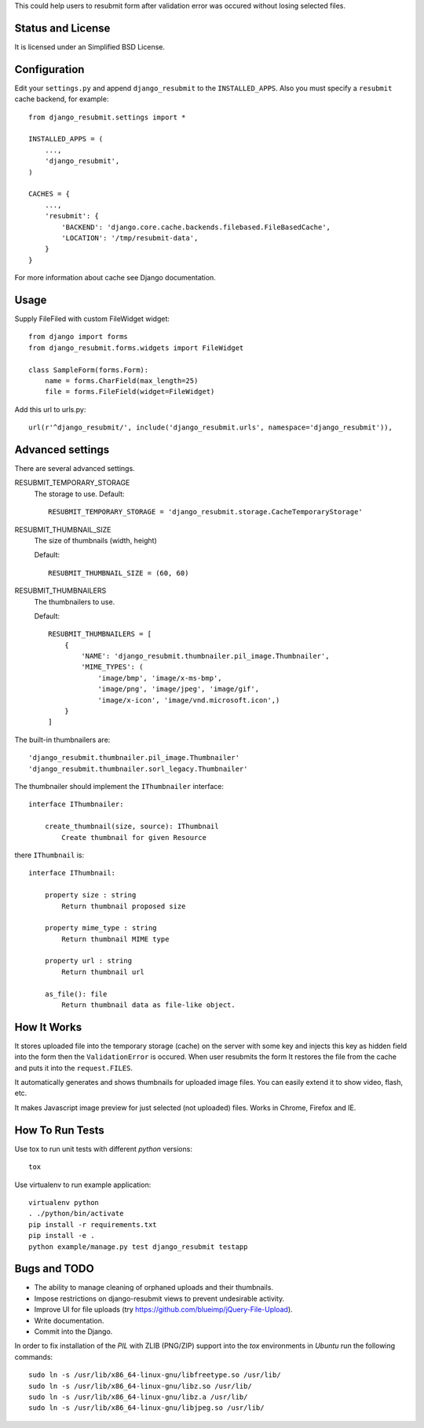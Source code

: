 .. thumbnail: http://live.gnome.org/ThumbnailerSpec

This could help users to resubmit form after validation error was occured
without losing selected files.


Status and License
==================

It is licensed under an Simplified BSD License.


Configuration
=============

Edit your ``settings.py`` and append ``django_resubmit`` to the
``INSTALLED_APPS``.  Also you must specify a ``resubmit`` cache backend, for
example::
    from django_resubmit.settings import *

    INSTALLED_APPS = (
        ...,
        'django_resubmit',
    )

    CACHES = {
        ...,
        'resubmit': {
            'BACKEND': 'django.core.cache.backends.filebased.FileBasedCache',
            'LOCATION': '/tmp/resubmit-data',
        }
    }

For more information about cache see Django documentation.

Usage
=====

Supply FileFiled with custom FileWidget widget::

   from django import forms
   from django_resubmit.forms.widgets import FileWidget

   class SampleForm(forms.Form):
       name = forms.CharField(max_length=25)
       file = forms.FileField(widget=FileWidget)


Add this url to urls.py::

    url(r'^django_resubmit/', include('django_resubmit.urls', namespace='django_resubmit')),


Advanced settings
=================

There are several advanced settings.

RESUBMIT_TEMPORARY_STORAGE
   The storage to use. Default::

    RESUBMIT_TEMPORARY_STORAGE = 'django_resubmit.storage.CacheTemporaryStorage'

RESUBMIT_THUMBNAIL_SIZE
   The size of thumbnails (width, height)

   Default::

    RESUBMIT_THUMBNAIL_SIZE = (60, 60)

RESUBMIT_THUMBNAILERS
   The thumbnailers to use.

   Default::

    RESUBMIT_THUMBNAILERS = [
        {
            'NAME': 'django_resubmit.thumbnailer.pil_image.Thumbnailer',
            'MIME_TYPES': (
                'image/bmp', 'image/x-ms-bmp',
                'image/png', 'image/jpeg', 'image/gif',
                'image/x-icon', 'image/vnd.microsoft.icon',)
        }
    ]

The built-in thumbnailers are::

    'django_resubmit.thumbnailer.pil_image.Thumbnailer'
    'django_resubmit.thumbnailer.sorl_legacy.Thumbnailer'

The thumbnailer should implement the ``IThumbnailer`` interface::

    interface IThumbnailer:

        create_thumbnail(size, source): IThumbnail
            Create thumbnail for given Resource

there ``IThumbnail`` is::

    interface IThumbnail:

        property size : string
            Return thumbnail proposed size

        property mime_type : string
            Return thumbnail MIME type

        property url : string
            Return thumbnail url

        as_file(): file
            Return thumbnail data as file-like object.


How It Works
============

It stores uploaded file into the temporary storage (cache) on the server with
some key and injects this key as hidden field into the form then the
``ValidationError`` is occured. When user resubmits the form It restores the
file from the cache and puts it into the ``request.FILES``.

It automatically generates and shows thumbnails for uploaded image files. You
can easily extend it to show video, flash, etc.

It makes Javascript image preview for just selected (not uploaded) files. Works
in Chrome, Firefox and IE.


How To Run Tests
================

Use tox to run unit tests with different `python` versions::

    tox

Use virtualenv to run example application::

    virtualenv python
    . ./python/bin/activate
    pip install -r requirements.txt
    pip install -e .
    python example/manage.py test django_resubmit testapp


Bugs and TODO
=============

* The ability to manage cleaning of orphaned uploads and their thumbnails.
* Impose restrictions on django-resubmit views to prevent undesirable activity.
* Improve UI for file uploads (try https://github.com/blueimp/jQuery-File-Upload).
* Write documentation.
* Commit into the Django.

.. from http://ubuntuforums.org/showthread.php?t=1751455
In order to fix installation of the `PIL` with ZLIB (PNG/ZIP) support into the `tox`
environments in `Ubuntu` run the following commands::

    sudo ln -s /usr/lib/x86_64-linux-gnu/libfreetype.so /usr/lib/
    sudo ln -s /usr/lib/x86_64-linux-gnu/libz.so /usr/lib/
    sudo ln -s /usr/lib/x86_64-linux-gnu/libz.a /usr/lib/
    sudo ln -s /usr/lib/x86_64-linux-gnu/libjpeg.so /usr/lib/

